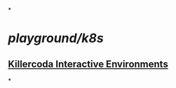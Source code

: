 *
* [[playground/k8s]]
** [[https://killercoda.com/playgrounds/scenario/kubernetes][Killercoda Interactive Environments]]
:PROPERTIES:
:id: 64c8cb9e-b218-4446-8ac8-ac1c36a6a584
:END:
*